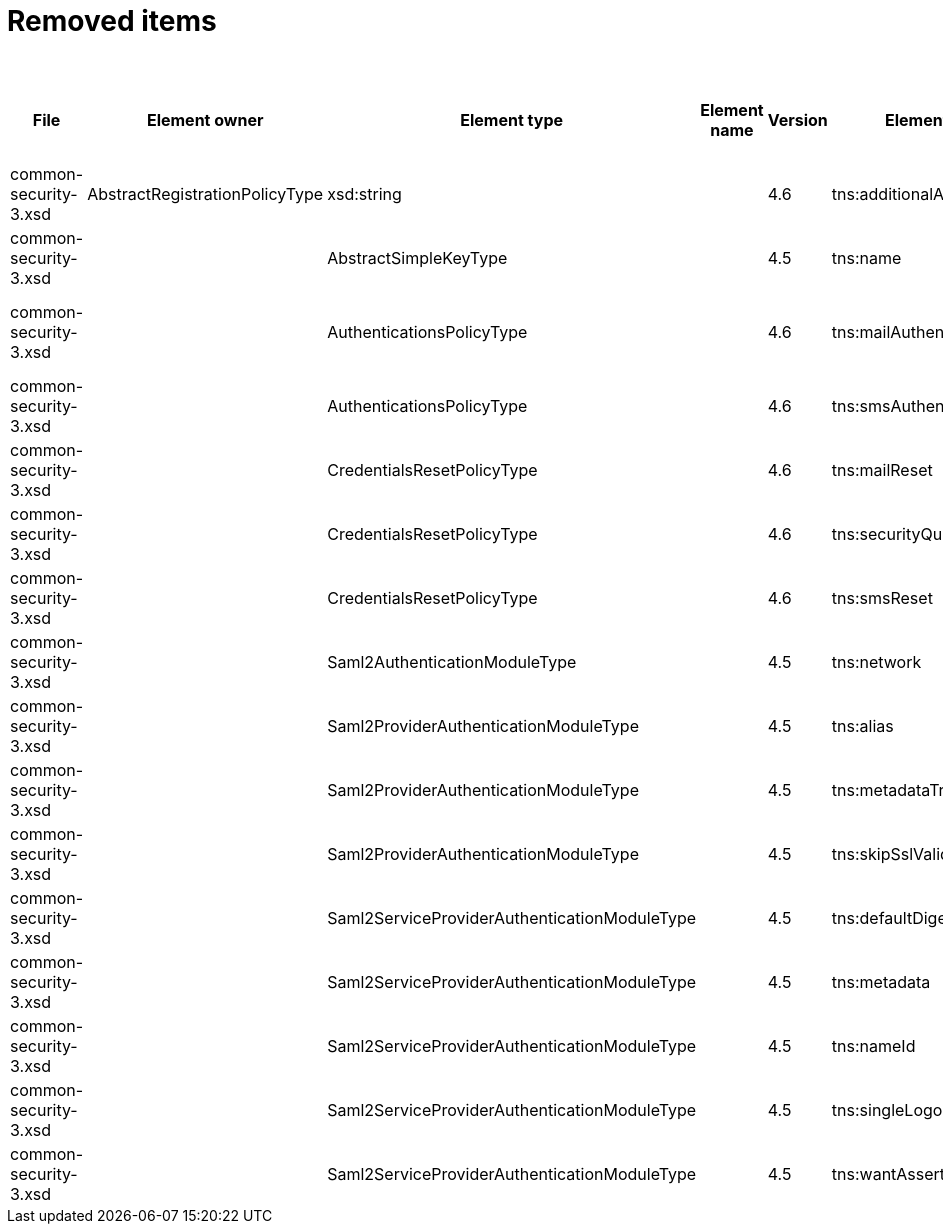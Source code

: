 = Removed items
:page-since: 4.8
:page-toc: top

.Removed items
[%header,cols=13]
|===
| File
| Element owner
| Element type
| Element name
| Version
| Element (removed)
| Notes
| Responsible
| Schema change identifier
| Upgrade phase
| Upgrade type
| Upgrade priority
| Analysis done (Prepared for implementation. Yes/No)

| common-security-3.xsd
| AbstractRegistrationPolicyType
| xsd:string
|
| 4.6
| tns:additionalAuthenticationName
| Use AbstractRegistrationPolicyType/additionalAuthenticationSequence instead (exists since 4.5)
| Kate
| removed in commit a0645420
|
|
|
|

| common-security-3.xsd
|
| AbstractSimpleKeyType
|
| 4.5
| tns:name
| Never used
| Lukas
|
|
|
|
|

| common-security-3.xsd
|
| AuthenticationsPolicyType
|
| 4.6
| tns:mailAuthentication
| Replaced by configuration for authentication sequence with 'emailNonce' authentication module and http://midpoint.evolveum.com/xml/ns/public/common/channels-3#resetPassword chanel.
| Lukas
|
|
|
|
|

| common-security-3.xsd
|
| AuthenticationsPolicyType
|
| 4.6
| tns:smsAuthentication
| Never implemented
| Lukas
|
|
|
|
|

| common-security-3.xsd
|
| CredentialsResetPolicyType
|
| 4.6
| tns:mailReset
|
| Kate
|
|
|
|
|

| common-security-3.xsd
|
| CredentialsResetPolicyType
|
| 4.6
| tns:securityQuestionReset
|
| Kate
|
|
|
|
|

| common-security-3.xsd
|
| CredentialsResetPolicyType
|
| 4.6
| tns:smsReset
|
| Kate
|
|
|
|
|

| common-security-3.xsd
|
| Saml2AuthenticationModuleType
|
| 4.5
| tns:network
| We use new dependency for saml auth module and new lib not allow configuration for similar attribute.
| Lukas
|
|
|
|
|

| common-security-3.xsd
|
| Saml2ProviderAuthenticationModuleType
|
| 4.5
| tns:alias
| We use new dependency for saml auth module and new lib not allow configuration for similar attribute.
| Lukas
|
|
|
|
|

| common-security-3.xsd
|
| Saml2ProviderAuthenticationModuleType
|
| 4.5
| tns:metadataTrustCheck
| We use new dependency for saml auth module and new lib not allow configuration for similar attribute.
| Lukas
|
|
|
|
|

| common-security-3.xsd
|
| Saml2ProviderAuthenticationModuleType
|
| 4.5
| tns:skipSslValidation
| We use new dependency for saml auth module and new lib not allow configuration for similar attribute.
| Lukas
|
|
|
|
|

| common-security-3.xsd
|
| Saml2ServiceProviderAuthenticationModuleType
|
| 4.5
| tns:defaultDigest
| We use new dependency for saml auth module and new lib not allow configuration for similar attribute.
| Lukas
|
|
|
|
|

| common-security-3.xsd
|
| Saml2ServiceProviderAuthenticationModuleType
|
| 4.5
| tns:metadata
|
| Lukas
| saml2.serviceProvider.identityProvider.metadata
|
|
|
|

| common-security-3.xsd
|
| Saml2ServiceProviderAuthenticationModuleType
|
| 4.5
| tns:nameId
| We use new dependency for saml auth module and new lib not allow configuration for similar attribute.
| Lukas
|
|
|
|
|

| common-security-3.xsd
|
| Saml2ServiceProviderAuthenticationModuleType
|
| 4.5
| tns:singleLogoutEnabled
| We use new dependency for saml auth module and new lib not allow configuration for similar attribute.
| Lukas
|
|
|
|
|

| common-security-3.xsd
|
| Saml2ServiceProviderAuthenticationModuleType
|
| 4.5
| tns:wantAssertionsSigned
| We use new dependency for saml auth module and new lib not allow configuration for similar attribute.
| Lukas
|
|
|
|
|

|===
